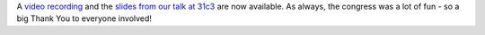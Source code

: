 .. title: 31c3 talk and slides
.. slug: 31c3-slides
.. date: 2015/01/04 15:49:32
.. tags: 
.. link: 
.. description: 
.. type: text

A `video recording <http://media.ccc.de/browse/congress/2014/31c3_-_6234_-_en_-_saal_6_-_201412271715_-_the_experimental_robot_project_-_norbert_braun_-_darthrake.html#video>`_ and the `slides from our talk at 31c3 </downloads/xrpbot-31c3.pdf>`_ are now available. As always, the congress was a lot of fun - so a big Thank You to everyone involved!
